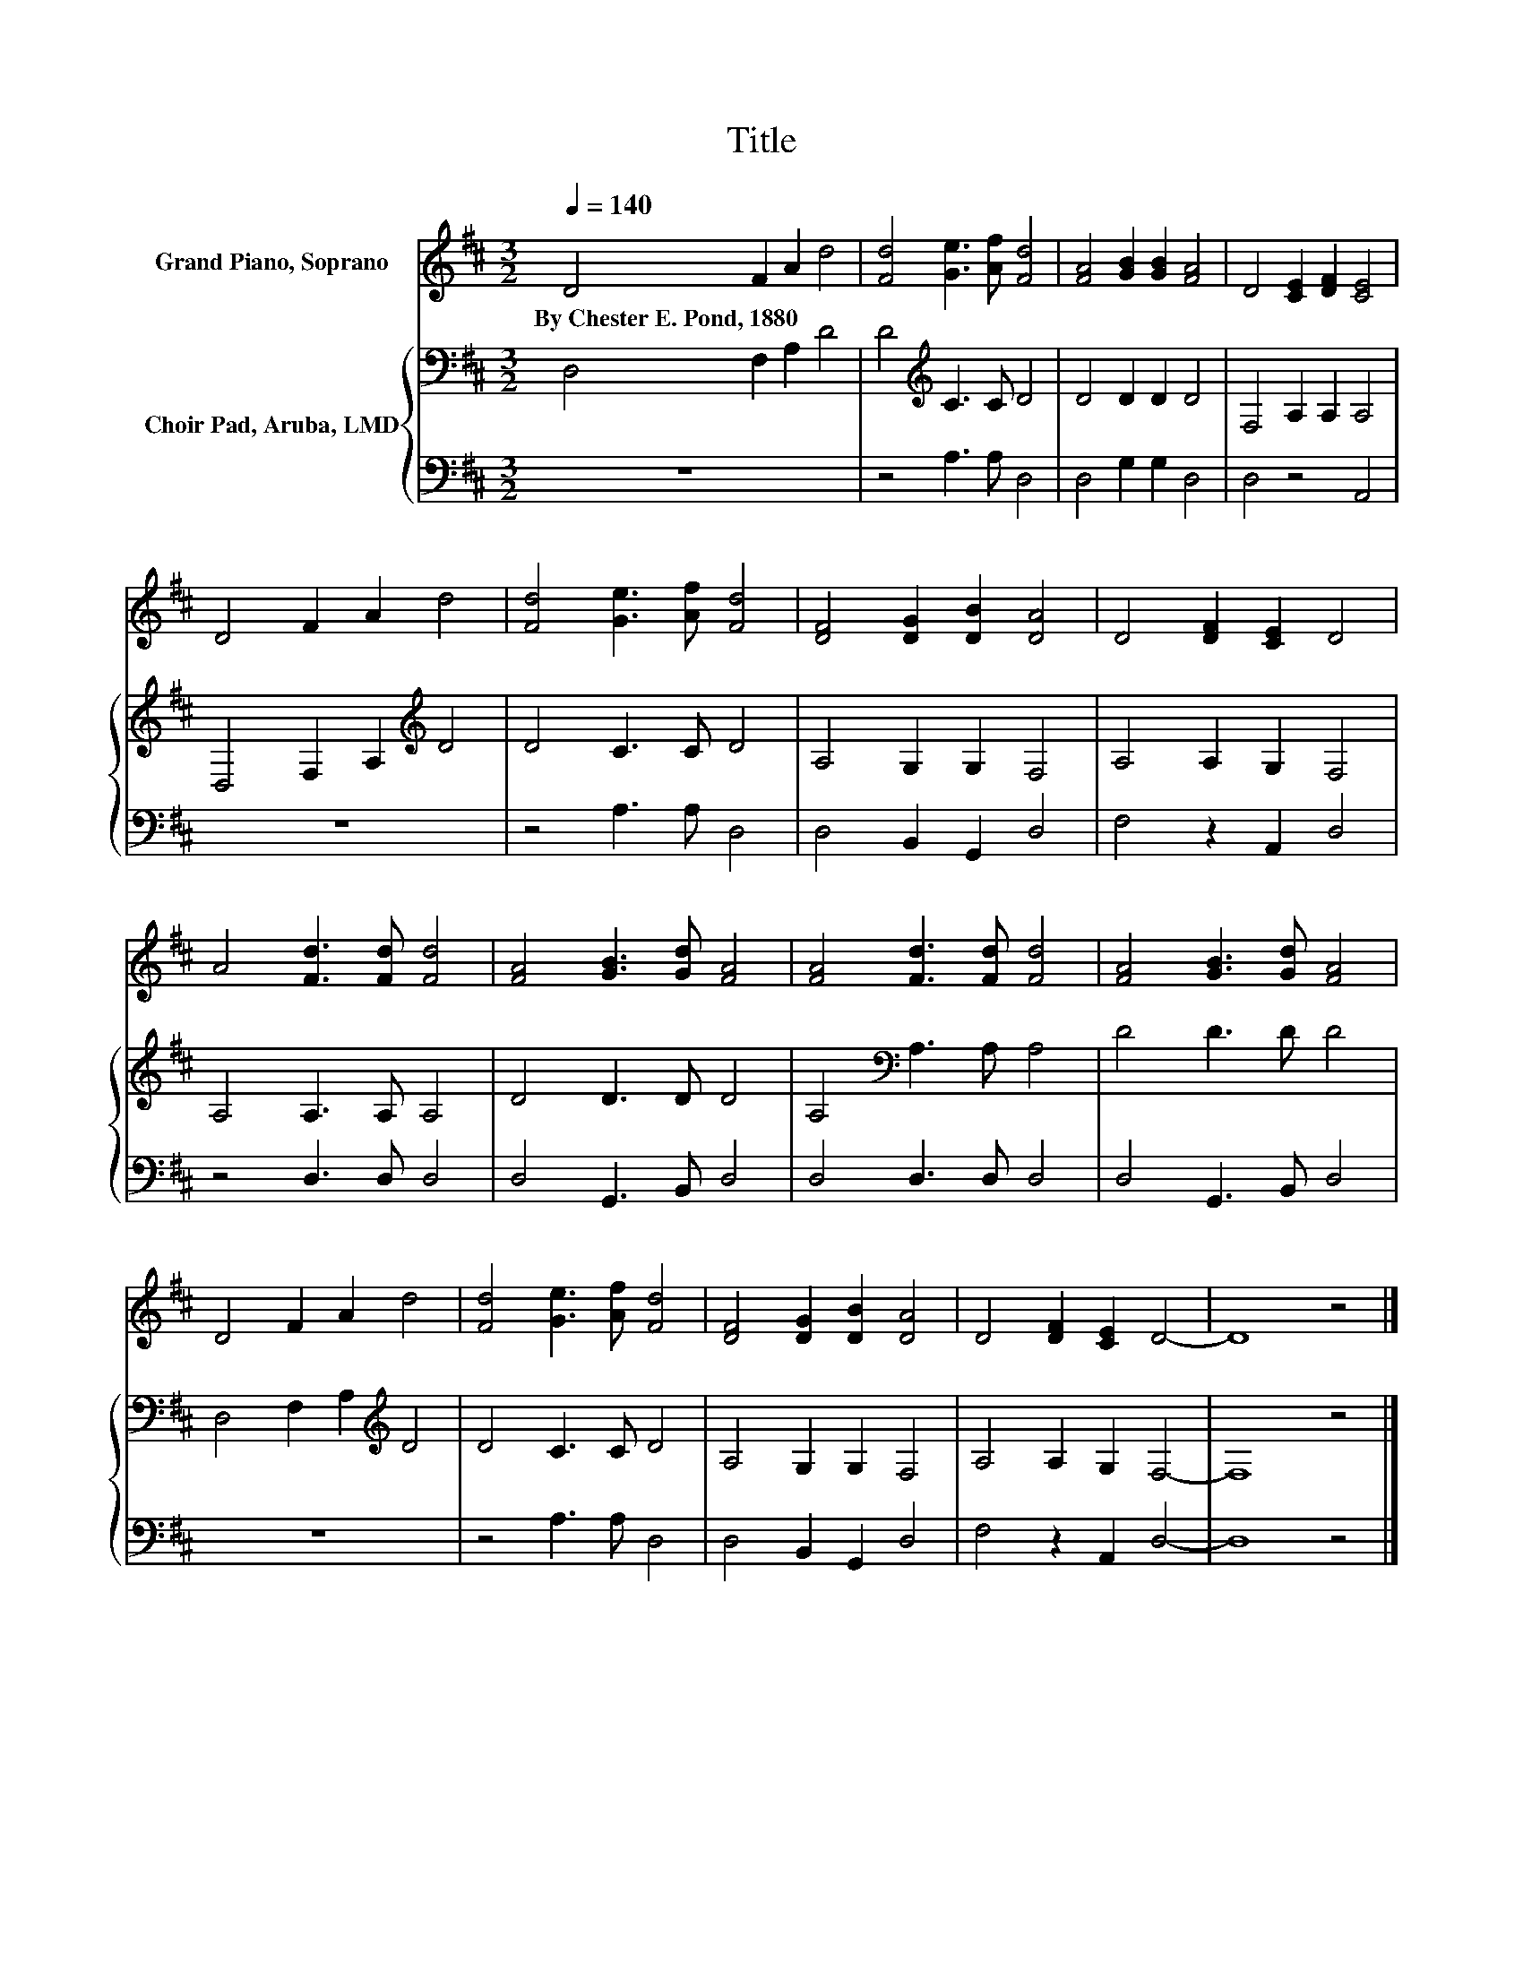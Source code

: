 X:1
T:Title
%%score 1 { 2 | 3 }
L:1/8
Q:1/4=140
M:3/2
K:D
V:1 treble nm="Grand Piano, Soprano"
V:2 bass nm="Choir Pad, Aruba, LMD"
V:3 bass 
V:1
 D4 F2 A2 d4 | [Fd]4 [Ge]3 [Af] [Fd]4 | [FA]4 [GB]2 [GB]2 [FA]4 | D4 [CE]2 [DF]2 [CE]4 | %4
w: By~Chester~E.~Pond,~1880 * * *||||
 D4 F2 A2 d4 | [Fd]4 [Ge]3 [Af] [Fd]4 | [DF]4 [DG]2 [DB]2 [DA]4 | D4 [DF]2 [CE]2 D4 | %8
w: ||||
 A4 [Fd]3 [Fd] [Fd]4 | [FA]4 [GB]3 [Gd] [FA]4 | [FA]4 [Fd]3 [Fd] [Fd]4 | [FA]4 [GB]3 [Gd] [FA]4 | %12
w: ||||
 D4 F2 A2 d4 | [Fd]4 [Ge]3 [Af] [Fd]4 | [DF]4 [DG]2 [DB]2 [DA]4 | D4 [DF]2 [CE]2 D4- | D8 z4 |] %17
w: |||||
V:2
 D,4 F,2 A,2 D4 | D4[K:treble] C3 C D4 | D4 D2 D2 D4 | F,4 A,2 A,2 A,4 | D,4 F,2 A,2[K:treble] D4 | %5
 D4 C3 C D4 | A,4 G,2 G,2 F,4 | A,4 A,2 G,2 F,4 | A,4 A,3 A, A,4 | D4 D3 D D4 | %10
 A,4[K:bass] A,3 A, A,4 | D4 D3 D D4 | D,4 F,2 A,2[K:treble] D4 | D4 C3 C D4 | A,4 G,2 G,2 F,4 | %15
 A,4 A,2 G,2 F,4- | F,8 z4 |] %17
V:3
 z12 | z4 A,3 A, D,4 | D,4 G,2 G,2 D,4 | D,4 z4 A,,4 | z12 | z4 A,3 A, D,4 | D,4 B,,2 G,,2 D,4 | %7
 F,4 z2 A,,2 D,4 | z4 D,3 D, D,4 | D,4 G,,3 B,, D,4 | D,4 D,3 D, D,4 | D,4 G,,3 B,, D,4 | z12 | %13
 z4 A,3 A, D,4 | D,4 B,,2 G,,2 D,4 | F,4 z2 A,,2 D,4- | D,8 z4 |] %17

